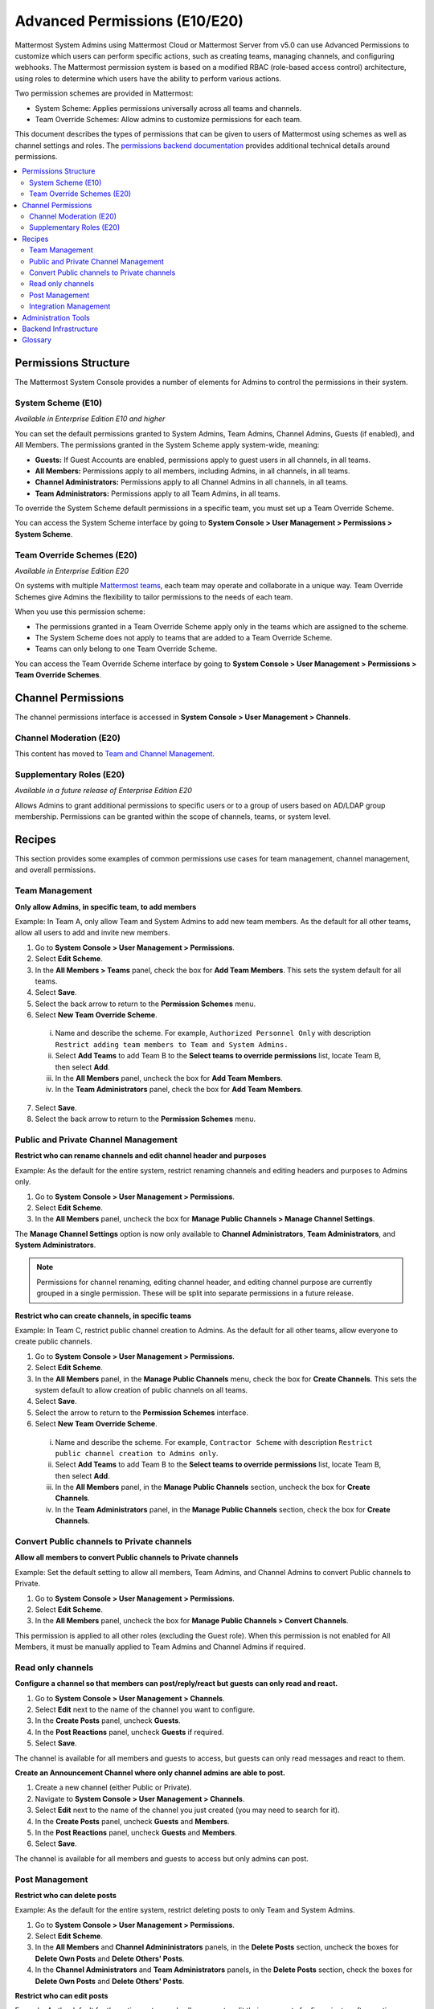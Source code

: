 Advanced Permissions (E10/E20)
==============================

Mattermost System Admins using Mattermost Cloud or Mattermost Server from v5.0 can use Advanced Permissions to customize which users can perform specific actions, such as creating teams, managing channels, and configuring webhooks. The Mattermost permission system is based on a modified RBAC (role-based access control) architecture, using roles to determine which users have the ability to perform various actions.

Two permission schemes are provided in Mattermost: 

* System Scheme: Applies permissions universally across all teams and channels.
* Team Override Schemes: Allow admins to customize permissions for each team.

This document describes the types of permissions that can be given to users of Mattermost using schemes as well as channel settings and roles. The `permissions backend documentation <https://docs.mattermost.com/onboard/advanced-permissions-backend-infrastructure.html>`__ provides additional technical details around permissions.

.. contents::
  :backlinks: top
  :local:
  
Permissions Structure
----------------------

The Mattermost System Console provides a number of elements for Admins to control the permissions in their system. 

System Scheme (E10)
~~~~~~~~~~~~~~~~~~~~~

*Available in Enterprise Edition E10 and higher*

You can set the default permissions granted to System Admins, Team Admins, Channel Admins, Guests (if enabled), and All Members. The permissions granted in the System Scheme apply system-wide, meaning:

- **Guests:** If Guest Accounts are enabled, permissions apply to guest users in all channels, in all teams.
- **All Members:** Permissions apply to all members, including Admins, in all channels, in all teams.
- **Channel Administrators:** Permissions apply to all Channel Admins in all channels, in all teams.
- **Team Administrators:** Permissions apply to all Team Admins, in all teams.

To override the System Scheme default permissions in a specific team, you must set up a Team Override Scheme.

You can access the System Scheme interface by going to **System Console > User Management > Permissions > System Scheme**.

.. image:: ../images/system-scheme.png

Team Override Schemes (E20)
~~~~~~~~~~~~~~~~~~~~~~~~~~~~

*Available in Enterprise Edition E20*

On systems with multiple `Mattermost teams <https://docs.mattermost.com/help/getting-started/creating-teams.html>`_, each team may operate and collaborate in a unique way. Team Override Schemes give Admins the flexibility to tailor permissions to the needs of each team.

When you use this permission scheme:

- The permissions granted in a Team Override Scheme apply only in the teams which are assigned to the scheme.
- The System Scheme does not apply to teams that are added to a Team Override Scheme.
- Teams can only belong to one Team Override Scheme.

You can access the Team Override Scheme interface by going to **System Console > User Management > Permissions > Team Override Schemes**.

.. image:: ../images/team-scheme.png

Channel Permissions 
--------------------

The channel permissions interface is accessed in **System Console > User Management > Channels**.

Channel Moderation (E20)
~~~~~~~~~~~~~~~~~~~~~~~~~~~~~~~~~~~~~~

This content has moved to `Team and Channel Management <https://docs.mattermost.com/deployment/team-channel-management.html>`_.

Supplementary Roles (E20)
~~~~~~~~~~~~~~~~~~~~~~~~~

*Available in a future release of Enterprise Edition E20*

Allows Admins to grant additional permissions to specific users or to a group of users based on AD/LDAP group membership. Permissions can be granted within the scope of channels, teams, or system level.

Recipes
--------

This section provides some examples of common permissions use cases for team management, channel management, and overall permissions. 

Team Management
~~~~~~~~~~~~~~~~

**Only allow Admins, in specific team, to add members**

Example: In Team A, only allow Team and System Admins to add new team members. As the default for all other teams, allow all users to add and invite new members.

1. Go to **System Console > User Management > Permissions**.
2. Select **Edit Scheme**.
3. In the **All Members > Teams** panel, check the box for **Add Team Members**. This sets the system default for all teams.
4. Select **Save**.
5. Select the back arrow to return to the **Permission Schemes** menu.
6. Select **New Team Override Scheme**.

  i. Name and describe the scheme. For example, ``Authorized Personnel Only`` with description ``Restrict adding team members to Team and System Admins.``
  ii. Select **Add Teams** to add Team B to the **Select teams to override permissions** list, locate Team B, then select **Add**.
  iii. In the **All Members** panel, uncheck the box for **Add Team Members**.
  iv. In the **Team Administrators** panel, check the box for **Add Team Members**.

7. Select **Save**. 
8. Select the back arrow to return to the **Permission Schemes** menu. 

Public and Private Channel Management
~~~~~~~~~~~~~~~~~~~~~~~~~~~~~~~~~~~~~~

**Restrict who can rename channels and edit channel header and purposes**

Example: As the default for the entire system, restrict renaming channels and editing headers and purposes to Admins only.

1. Go to **System Console > User Management > Permissions**.
2. Select **Edit Scheme**.
3. In the **All Members** panel, uncheck the box for **Manage Public Channels > Manage Channel Settings**.

The **Manage Channel Settings** option is now only available to **Channel Administrators**, **Team Administrators**, and **System Administrators**.

.. note::

  Permissions for channel renaming, editing channel header, and editing channel purpose are currently grouped in a single permission. These will be split into separate permissions in a future release.

**Restrict who can create channels, in specific teams**

Example: In Team C, restrict public channel creation to Admins. As the default for all other teams, allow everyone to create public channels.

1. Go to **System Console > User Management > Permissions**.
2. Select **Edit Scheme**.
3. In the **All Members** panel, in the **Manage Public Channels** menu, check the box for **Create Channels**. This sets the system default to allow creation of public channels on all teams.
4. Select **Save**.
5. Select the arrow to return to the **Permission Schemes** interface.
6. Select **New Team Override Scheme**.

  i. Name and describe the scheme. For example, ``Contractor Scheme`` with description ``Restrict public channel creation to Admins only``.
  ii. Select **Add Teams** to add Team B to the **Select teams to override permissions** list, locate Team B, then select **Add**.
  iii. In the **All Members** panel, in the **Manage Public Channels** section, uncheck the box for **Create Channels**.
  iv. In the **Team Administrators** panel, in the **Manage Public Channels** section, check the box for **Create Channels**.
  
Convert Public channels to Private channels
~~~~~~~~~~~~~~~~~~~~~~~~~~~~~~~~~~~~~~~~~~~

**Allow all members to convert Public channels to Private channels**

Example: Set the default setting to allow all members, Team Admins, and Channel Admins to convert Public channels to Private.

1. Go to **System Console > User Management > Permissions**.
2. Select **Edit Scheme**.
3. In the **All Members** panel, uncheck the box for **Manage Public Channels > Convert Channels**.

This permission is applied to all other roles (excluding the Guest role). When this permission is not enabled for All Members, it must be manually applied to Team Admins and Channel Admins if required.

Read only channels
~~~~~~~~~~~~~~~~~~

**Configure a channel so that members can post/reply/react but guests can only read and react.**

1. Go to **System Console > User Management > Channels**.
2. Select **Edit** next to the name of the channel you want to configure.
3. In the **Create Posts** panel, uncheck **Guests**.
4. In the **Post Reactions** panel, uncheck **Guests** if required.
5. Select **Save**.

The channel is available for all members and guests to access, but guests can only read messages and react to them.

**Create an Announcement Channel where only channel admins are able to post.**

1. Create a new channel (either Public or Private).
2. Navigate to **System Console > User Management > Channels**.
3. Select **Edit** next to the name of the channel you just created (you may need to search for it).
4. In the **Create Posts** panel, uncheck **Guests** and **Members**.
5. In the **Post Reactions** panel, uncheck **Guests** and **Members**.
6. Select **Save**.

The channel is available for all members and guests to access but only admins can post.

Post Management
~~~~~~~~~~~~~~~~

**Restrict who can delete posts**

Example: As the default for the entire system, restrict deleting posts to only Team and System Admins.

1. Go to **System Console > User Management > Permissions**.
2. Select **Edit Scheme**.
3. In the **All Members** and **Channel Admininistrators** panels, in the **Delete Posts** section, uncheck the boxes for **Delete Own Posts** and **Delete Others' Posts**.
4. In the **Channel Administrators** and **Team Administrators** panels, in the **Delete Posts** section, check the boxes for **Delete Own Posts** and **Delete Others' Posts**.

**Restrict who can edit posts**

Example: As the default for the entire system, only allow users to edit their own posts for five minutes after posting.

1. Go to **System Console > User Management > Permissions**.
2. Select **Edit Scheme**.
3. In the **All Members**, **Channel Administrators**, and **Team Administrators** panels, in the **Manage Posts** section, check the box for **Edit Posts**.
4. From any panel, select the gear button to set the global time limit to ``300`` seconds.

.. note::

  The post edit time limit is a `global config variable <https://docs.mattermost.com/administration/config-settings.html#post-edit-time-limit>`__ ``PostEditTimeLimit``, so setting a post edit time limit applies system-wide to all teams and roles.

Integration Management
~~~~~~~~~~~~~~~~~~~~~~~

**Restrict managing webhooks and slash commands**

Example: As the default for the entire system, only allow System Admins to create, edit and delete integrations.

1. Go to **System Console > User Management > Permissions**.
2. Select **Edit Scheme**.
3. In the **All Members** and **Team Administrators** panels, in the **Integrations & Customizations** section, uncheck the boxes for **Manage Incoming Webhooks**, **Manage Outgoing Webhooks**, and **Manage Slash Commands**.

.. note::

  Permissions for creating, editing, and deleting integrations are currently grouped for each integration type. These will be split into separate permissions in a future release.

Administration Tools
--------------------

There are a number of CLI tools available for Admins to help in configuring and troubleshooting the permissions system:

1. `Reset to default permissions <https://docs.mattermost.com/administration/command-line-tools.html#mattermost-permissions-reset>`__: Resets all permissions to the default on new installs.
2. `Export permission schemes <https://docs.mattermost.com/administration/command-line-tools.html#mattermost-permissions-export>`__: Exports the System Scheme and any Team Override Schemes to a jsonl file.
3. `Import permission schemes <https://docs.mattermost.com/administration/command-line-tools.html#mattermost-permissions-import>`__: Imports the System Scheme and any Team Override Schemes to your Mattermost instance from a jsonl input file in the format outputted by ``mattermost permissions export``.

Backend Infrastructure
----------------------

Technical admins or developers looking for a deeper understanding of the permissions backend can refer to our `permissions backend documentation <https://docs.mattermost.com/onboard/advanced-permissions-backend-infrastructure.html>`__.

Glossary
--------

- **Permission:** The ability to execute certain actions. Permissions are granted to roles.
- **Roles:** A set of permissions. Users or groups are assigned to roles.
- **Group:** A set of users, usually synced from AD/LDAP. Groups are assigned to roles in the context of teams, channels, or system-wide.
- **Default Roles:** All Members, Guests (if enabled), Channel Admins, Team Admins, System Admins.
- **System Scheme:** A set of default roles that apply system-wide.
- **Team Override Scheme:** A set of default roles that apply only in the team specified. Permissions granted to roles in a team scheme override roles in the system scheme.
- **System-wide:** Applies across the entire system, including all teams of which the user is a member.
- **Team-wide:** Applies in a specific team only.
